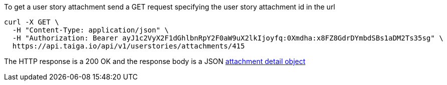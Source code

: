 To get a user story attachment send a GET request specifying the user story attachment id in the url

[source,bash]
----
curl -X GET \
  -H "Content-Type: application/json" \
  -H "Authorization: Bearer ayJ1c2VyX2F1dGhlbnRpY2F0aW9uX2lkIjoyfq:0Xmdha:x8FZ8GdrDYmbdSBs1aDM2Ts35sg" \
  https://api.taiga.io/api/v1/userstories/attachments/415
----

The HTTP response is a 200 OK and the response body is a JSON link:#object-attachment-detail[attachment detail object]
